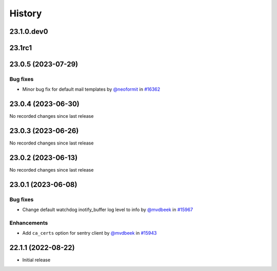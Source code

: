 History
-------

.. to_doc

---------------------
23.1.0.dev0
---------------------



-------
23.1rc1
-------



-------------------
23.0.5 (2023-07-29)
-------------------


=========
Bug fixes
=========

* Minor bug fix for default mail templates by `@neoformit <https://github.com/neoformit>`_ in `#16362 <https://github.com/galaxyproject/galaxy/pull/16362>`_

-------------------
23.0.4 (2023-06-30)
-------------------

No recorded changes since last release

-------------------
23.0.3 (2023-06-26)
-------------------

No recorded changes since last release

-------------------
23.0.2 (2023-06-13)
-------------------

No recorded changes since last release

-------------------
23.0.1 (2023-06-08)
-------------------


=========
Bug fixes
=========

* Change default watchdog inotify_buffer log level to info by `@mvdbeek <https://github.com/mvdbeek>`_ in `#15967 <https://github.com/galaxyproject/galaxy/pull/15967>`_

============
Enhancements
============

* Add ``ca_certs`` option for sentry client by `@mvdbeek <https://github.com/mvdbeek>`_ in `#15943 <https://github.com/galaxyproject/galaxy/pull/15943>`_

-------------------
22.1.1 (2022-08-22)
-------------------

* Initial release
